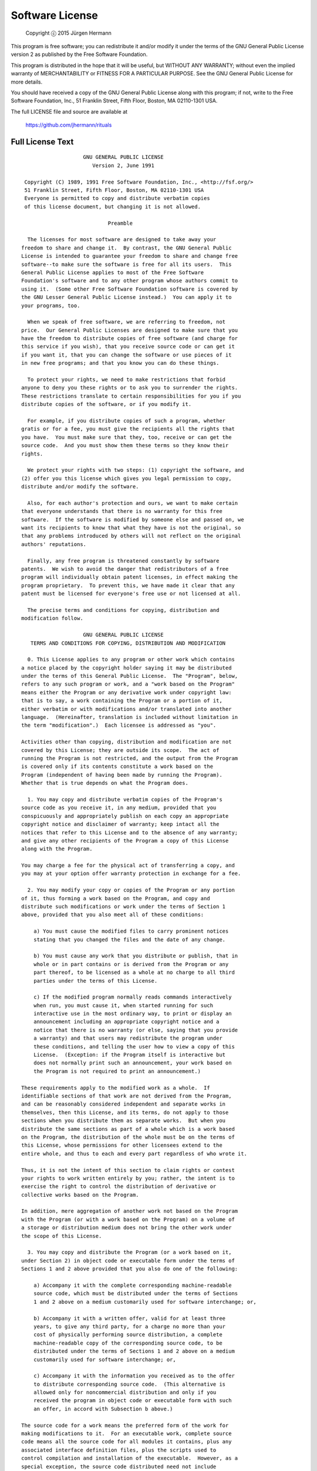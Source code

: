 Software License
================

    Copyright  ⓒ  2015 Jürgen Hermann

This program is free software; you can redistribute it and/or modify
it under the terms of the GNU General Public License version 2 as
published by the Free Software Foundation.

This program is distributed in the hope that it will be useful,
but WITHOUT ANY WARRANTY; without even the implied warranty of
MERCHANTABILITY or FITNESS FOR A PARTICULAR PURPOSE.  See the
GNU General Public License for more details.

You should have received a copy of the GNU General Public License along
with this program; if not, write to the Free Software Foundation, Inc.,
51 Franklin Street, Fifth Floor, Boston, MA 02110-1301 USA.

The full LICENSE file and source are available at

    https://github.com/jhermann/rituals

Full License Text
-----------------

::

                        GNU GENERAL PUBLIC LICENSE
                           Version 2, June 1991
    
     Copyright (C) 1989, 1991 Free Software Foundation, Inc., <http://fsf.org/>
     51 Franklin Street, Fifth Floor, Boston, MA 02110-1301 USA
     Everyone is permitted to copy and distribute verbatim copies
     of this license document, but changing it is not allowed.
    
                                Preamble
    
      The licenses for most software are designed to take away your
    freedom to share and change it.  By contrast, the GNU General Public
    License is intended to guarantee your freedom to share and change free
    software--to make sure the software is free for all its users.  This
    General Public License applies to most of the Free Software
    Foundation's software and to any other program whose authors commit to
    using it.  (Some other Free Software Foundation software is covered by
    the GNU Lesser General Public License instead.)  You can apply it to
    your programs, too.
    
      When we speak of free software, we are referring to freedom, not
    price.  Our General Public Licenses are designed to make sure that you
    have the freedom to distribute copies of free software (and charge for
    this service if you wish), that you receive source code or can get it
    if you want it, that you can change the software or use pieces of it
    in new free programs; and that you know you can do these things.
    
      To protect your rights, we need to make restrictions that forbid
    anyone to deny you these rights or to ask you to surrender the rights.
    These restrictions translate to certain responsibilities for you if you
    distribute copies of the software, or if you modify it.
    
      For example, if you distribute copies of such a program, whether
    gratis or for a fee, you must give the recipients all the rights that
    you have.  You must make sure that they, too, receive or can get the
    source code.  And you must show them these terms so they know their
    rights.
    
      We protect your rights with two steps: (1) copyright the software, and
    (2) offer you this license which gives you legal permission to copy,
    distribute and/or modify the software.
    
      Also, for each author's protection and ours, we want to make certain
    that everyone understands that there is no warranty for this free
    software.  If the software is modified by someone else and passed on, we
    want its recipients to know that what they have is not the original, so
    that any problems introduced by others will not reflect on the original
    authors' reputations.
    
      Finally, any free program is threatened constantly by software
    patents.  We wish to avoid the danger that redistributors of a free
    program will individually obtain patent licenses, in effect making the
    program proprietary.  To prevent this, we have made it clear that any
    patent must be licensed for everyone's free use or not licensed at all.
    
      The precise terms and conditions for copying, distribution and
    modification follow.
    
                        GNU GENERAL PUBLIC LICENSE
       TERMS AND CONDITIONS FOR COPYING, DISTRIBUTION AND MODIFICATION
    
      0. This License applies to any program or other work which contains
    a notice placed by the copyright holder saying it may be distributed
    under the terms of this General Public License.  The "Program", below,
    refers to any such program or work, and a "work based on the Program"
    means either the Program or any derivative work under copyright law:
    that is to say, a work containing the Program or a portion of it,
    either verbatim or with modifications and/or translated into another
    language.  (Hereinafter, translation is included without limitation in
    the term "modification".)  Each licensee is addressed as "you".
    
    Activities other than copying, distribution and modification are not
    covered by this License; they are outside its scope.  The act of
    running the Program is not restricted, and the output from the Program
    is covered only if its contents constitute a work based on the
    Program (independent of having been made by running the Program).
    Whether that is true depends on what the Program does.
    
      1. You may copy and distribute verbatim copies of the Program's
    source code as you receive it, in any medium, provided that you
    conspicuously and appropriately publish on each copy an appropriate
    copyright notice and disclaimer of warranty; keep intact all the
    notices that refer to this License and to the absence of any warranty;
    and give any other recipients of the Program a copy of this License
    along with the Program.
    
    You may charge a fee for the physical act of transferring a copy, and
    you may at your option offer warranty protection in exchange for a fee.
    
      2. You may modify your copy or copies of the Program or any portion
    of it, thus forming a work based on the Program, and copy and
    distribute such modifications or work under the terms of Section 1
    above, provided that you also meet all of these conditions:
    
        a) You must cause the modified files to carry prominent notices
        stating that you changed the files and the date of any change.
    
        b) You must cause any work that you distribute or publish, that in
        whole or in part contains or is derived from the Program or any
        part thereof, to be licensed as a whole at no charge to all third
        parties under the terms of this License.
    
        c) If the modified program normally reads commands interactively
        when run, you must cause it, when started running for such
        interactive use in the most ordinary way, to print or display an
        announcement including an appropriate copyright notice and a
        notice that there is no warranty (or else, saying that you provide
        a warranty) and that users may redistribute the program under
        these conditions, and telling the user how to view a copy of this
        License.  (Exception: if the Program itself is interactive but
        does not normally print such an announcement, your work based on
        the Program is not required to print an announcement.)
    
    These requirements apply to the modified work as a whole.  If
    identifiable sections of that work are not derived from the Program,
    and can be reasonably considered independent and separate works in
    themselves, then this License, and its terms, do not apply to those
    sections when you distribute them as separate works.  But when you
    distribute the same sections as part of a whole which is a work based
    on the Program, the distribution of the whole must be on the terms of
    this License, whose permissions for other licensees extend to the
    entire whole, and thus to each and every part regardless of who wrote it.
    
    Thus, it is not the intent of this section to claim rights or contest
    your rights to work written entirely by you; rather, the intent is to
    exercise the right to control the distribution of derivative or
    collective works based on the Program.
    
    In addition, mere aggregation of another work not based on the Program
    with the Program (or with a work based on the Program) on a volume of
    a storage or distribution medium does not bring the other work under
    the scope of this License.
    
      3. You may copy and distribute the Program (or a work based on it,
    under Section 2) in object code or executable form under the terms of
    Sections 1 and 2 above provided that you also do one of the following:
    
        a) Accompany it with the complete corresponding machine-readable
        source code, which must be distributed under the terms of Sections
        1 and 2 above on a medium customarily used for software interchange; or,
    
        b) Accompany it with a written offer, valid for at least three
        years, to give any third party, for a charge no more than your
        cost of physically performing source distribution, a complete
        machine-readable copy of the corresponding source code, to be
        distributed under the terms of Sections 1 and 2 above on a medium
        customarily used for software interchange; or,
    
        c) Accompany it with the information you received as to the offer
        to distribute corresponding source code.  (This alternative is
        allowed only for noncommercial distribution and only if you
        received the program in object code or executable form with such
        an offer, in accord with Subsection b above.)
    
    The source code for a work means the preferred form of the work for
    making modifications to it.  For an executable work, complete source
    code means all the source code for all modules it contains, plus any
    associated interface definition files, plus the scripts used to
    control compilation and installation of the executable.  However, as a
    special exception, the source code distributed need not include
    anything that is normally distributed (in either source or binary
    form) with the major components (compiler, kernel, and so on) of the
    operating system on which the executable runs, unless that component
    itself accompanies the executable.
    
    If distribution of executable or object code is made by offering
    access to copy from a designated place, then offering equivalent
    access to copy the source code from the same place counts as
    distribution of the source code, even though third parties are not
    compelled to copy the source along with the object code.
    
      4. You may not copy, modify, sublicense, or distribute the Program
    except as expressly provided under this License.  Any attempt
    otherwise to copy, modify, sublicense or distribute the Program is
    void, and will automatically terminate your rights under this License.
    However, parties who have received copies, or rights, from you under
    this License will not have their licenses terminated so long as such
    parties remain in full compliance.
    
      5. You are not required to accept this License, since you have not
    signed it.  However, nothing else grants you permission to modify or
    distribute the Program or its derivative works.  These actions are
    prohibited by law if you do not accept this License.  Therefore, by
    modifying or distributing the Program (or any work based on the
    Program), you indicate your acceptance of this License to do so, and
    all its terms and conditions for copying, distributing or modifying
    the Program or works based on it.
    
      6. Each time you redistribute the Program (or any work based on the
    Program), the recipient automatically receives a license from the
    original licensor to copy, distribute or modify the Program subject to
    these terms and conditions.  You may not impose any further
    restrictions on the recipients' exercise of the rights granted herein.
    You are not responsible for enforcing compliance by third parties to
    this License.
    
      7. If, as a consequence of a court judgment or allegation of patent
    infringement or for any other reason (not limited to patent issues),
    conditions are imposed on you (whether by court order, agreement or
    otherwise) that contradict the conditions of this License, they do not
    excuse you from the conditions of this License.  If you cannot
    distribute so as to satisfy simultaneously your obligations under this
    License and any other pertinent obligations, then as a consequence you
    may not distribute the Program at all.  For example, if a patent
    license would not permit royalty-free redistribution of the Program by
    all those who receive copies directly or indirectly through you, then
    the only way you could satisfy both it and this License would be to
    refrain entirely from distribution of the Program.
    
    If any portion of this section is held invalid or unenforceable under
    any particular circumstance, the balance of the section is intended to
    apply and the section as a whole is intended to apply in other
    circumstances.
    
    It is not the purpose of this section to induce you to infringe any
    patents or other property right claims or to contest validity of any
    such claims; this section has the sole purpose of protecting the
    integrity of the free software distribution system, which is
    implemented by public license practices.  Many people have made
    generous contributions to the wide range of software distributed
    through that system in reliance on consistent application of that
    system; it is up to the author/donor to decide if he or she is willing
    to distribute software through any other system and a licensee cannot
    impose that choice.
    
    This section is intended to make thoroughly clear what is believed to
    be a consequence of the rest of this License.
    
      8. If the distribution and/or use of the Program is restricted in
    certain countries either by patents or by copyrighted interfaces, the
    original copyright holder who places the Program under this License
    may add an explicit geographical distribution limitation excluding
    those countries, so that distribution is permitted only in or among
    countries not thus excluded.  In such case, this License incorporates
    the limitation as if written in the body of this License.
    
      9. The Free Software Foundation may publish revised and/or new versions
    of the General Public License from time to time.  Such new versions will
    be similar in spirit to the present version, but may differ in detail to
    address new problems or concerns.
    
    Each version is given a distinguishing version number.  If the Program
    specifies a version number of this License which applies to it and "any
    later version", you have the option of following the terms and conditions
    either of that version or of any later version published by the Free
    Software Foundation.  If the Program does not specify a version number of
    this License, you may choose any version ever published by the Free Software
    Foundation.
    
      10. If you wish to incorporate parts of the Program into other free
    programs whose distribution conditions are different, write to the author
    to ask for permission.  For software which is copyrighted by the Free
    Software Foundation, write to the Free Software Foundation; we sometimes
    make exceptions for this.  Our decision will be guided by the two goals
    of preserving the free status of all derivatives of our free software and
    of promoting the sharing and reuse of software generally.
    
                                NO WARRANTY
    
      11. BECAUSE THE PROGRAM IS LICENSED FREE OF CHARGE, THERE IS NO WARRANTY
    FOR THE PROGRAM, TO THE EXTENT PERMITTED BY APPLICABLE LAW.  EXCEPT WHEN
    OTHERWISE STATED IN WRITING THE COPYRIGHT HOLDERS AND/OR OTHER PARTIES
    PROVIDE THE PROGRAM "AS IS" WITHOUT WARRANTY OF ANY KIND, EITHER EXPRESSED
    OR IMPLIED, INCLUDING, BUT NOT LIMITED TO, THE IMPLIED WARRANTIES OF
    MERCHANTABILITY AND FITNESS FOR A PARTICULAR PURPOSE.  THE ENTIRE RISK AS
    TO THE QUALITY AND PERFORMANCE OF THE PROGRAM IS WITH YOU.  SHOULD THE
    PROGRAM PROVE DEFECTIVE, YOU ASSUME THE COST OF ALL NECESSARY SERVICING,
    REPAIR OR CORRECTION.
    
      12. IN NO EVENT UNLESS REQUIRED BY APPLICABLE LAW OR AGREED TO IN WRITING
    WILL ANY COPYRIGHT HOLDER, OR ANY OTHER PARTY WHO MAY MODIFY AND/OR
    REDISTRIBUTE THE PROGRAM AS PERMITTED ABOVE, BE LIABLE TO YOU FOR DAMAGES,
    INCLUDING ANY GENERAL, SPECIAL, INCIDENTAL OR CONSEQUENTIAL DAMAGES ARISING
    OUT OF THE USE OR INABILITY TO USE THE PROGRAM (INCLUDING BUT NOT LIMITED
    TO LOSS OF DATA OR DATA BEING RENDERED INACCURATE OR LOSSES SUSTAINED BY
    YOU OR THIRD PARTIES OR A FAILURE OF THE PROGRAM TO OPERATE WITH ANY OTHER
    PROGRAMS), EVEN IF SUCH HOLDER OR OTHER PARTY HAS BEEN ADVISED OF THE
    POSSIBILITY OF SUCH DAMAGES.
    
                         END OF TERMS AND CONDITIONS
    
                How to Apply These Terms to Your New Programs
    
      If you develop a new program, and you want it to be of the greatest
    possible use to the public, the best way to achieve this is to make it
    free software which everyone can redistribute and change under these terms.
    
      To do so, attach the following notices to the program.  It is safest
    to attach them to the start of each source file to most effectively
    convey the exclusion of warranty; and each file should have at least
    the "copyright" line and a pointer to where the full notice is found.
    
        {description}
        Copyright (C) {year}  {fullname}
    
        This program is free software; you can redistribute it and/or modify
        it under the terms of the GNU General Public License version 2 as
        published by the Free Software Foundation.
    
        This program is distributed in the hope that it will be useful,
        but WITHOUT ANY WARRANTY; without even the implied warranty of
        MERCHANTABILITY or FITNESS FOR A PARTICULAR PURPOSE.  See the
        GNU General Public License for more details.
    
        You should have received a copy of the GNU General Public License along
        with this program; if not, write to the Free Software Foundation, Inc.,
        51 Franklin Street, Fifth Floor, Boston, MA 02110-1301 USA.
    
    Also add information on how to contact you by electronic and paper mail.
    
    If the program is interactive, make it output a short notice like this
    when it starts in an interactive mode:
    
        Gnomovision version 69, Copyright (C) year name of author
        Gnomovision comes with ABSOLUTELY NO WARRANTY; for details type `show w'.
        This is free software, and you are welcome to redistribute it
        under certain conditions; type `show c' for details.
    
    The hypothetical commands `show w' and `show c' should show the appropriate
    parts of the General Public License.  Of course, the commands you use may
    be called something other than `show w' and `show c'; they could even be
    mouse-clicks or menu items--whatever suits your program.
    
    You should also get your employer (if you work as a programmer) or your
    school, if any, to sign a "copyright disclaimer" for the program, if
    necessary.  Here is a sample; alter the names:
    
      Yoyodyne, Inc., hereby disclaims all copyright interest in the program
      `Gnomovision' (which makes passes at compilers) written by James Hacker.
    
      {signature of Ty Coon}, 1 April 1989
      Ty Coon, President of Vice
    
    This General Public License does not permit incorporating your program into
    proprietary programs.  If your program is a subroutine library, you may
    consider it more useful to permit linking proprietary applications with the
    library.  If this is what you want to do, use the GNU Lesser General
    Public License instead of this License.
